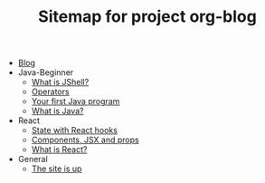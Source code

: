 #+TITLE: Sitemap for project org-blog

- [[file:index.org][Blog]]
- Java-Beginner
  - [[file:Java-Beginner/2022-05-13-What-is-JShell.org][What is JShell?]]
  - [[file:Java-Beginner/2022-05-13-operators.org][Operators]]
  - [[file:Java-Beginner/2022-04-30-hello-world.org][Your first Java program]]
  - [[file:Java-Beginner/2022-04-30-what-is-java.org][What is Java?]]
- React
  - [[file:React/state.org][State with React hooks]]
  - [[file:React/what_are_components_and_jsx.org][Components, JSX and props]]
  - [[file:React/what-is-react.org][What is React?]]
- General
  - [[file:General/2022-04-30-its-alive.org][The site is up]]